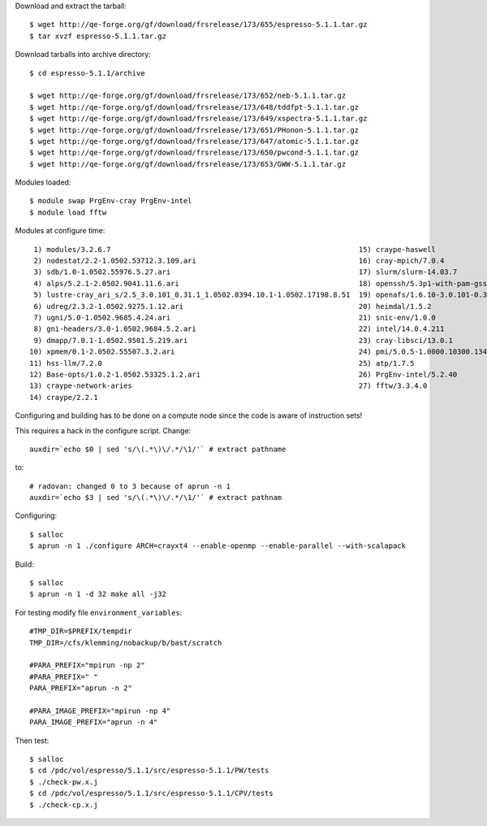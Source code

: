 

Download and extract the tarball::

  $ wget http://qe-forge.org/gf/download/frsrelease/173/655/espresso-5.1.1.tar.gz
  $ tar xvzf espresso-5.1.1.tar.gz

Download tarballs into archive directory::

  $ cd espresso-5.1.1/archive

  $ wget http://qe-forge.org/gf/download/frsrelease/173/652/neb-5.1.1.tar.gz
  $ wget http://qe-forge.org/gf/download/frsrelease/173/648/tddfpt-5.1.1.tar.gz
  $ wget http://qe-forge.org/gf/download/frsrelease/173/649/xspectra-5.1.1.tar.gz
  $ wget http://qe-forge.org/gf/download/frsrelease/173/651/PHonon-5.1.1.tar.gz
  $ wget http://qe-forge.org/gf/download/frsrelease/173/647/atomic-5.1.1.tar.gz
  $ wget http://qe-forge.org/gf/download/frsrelease/173/650/pwcond-5.1.1.tar.gz
  $ wget http://qe-forge.org/gf/download/frsrelease/173/653/GWW-5.1.1.tar.gz

Modules loaded::

  $ module swap PrgEnv-cray PrgEnv-intel
  $ module load fftw

Modules at configure time::

   1) modules/3.2.6.7                                                          15) craype-haswell
   2) nodestat/2.2-1.0502.53712.3.109.ari                                      16) cray-mpich/7.0.4
   3) sdb/1.0-1.0502.55976.5.27.ari                                            17) slurm/slurm-14.03.7
   4) alps/5.2.1-2.0502.9041.11.6.ari                                          18) openssh/5.3p1-with-pam-gsskex-20100124
   5) lustre-cray_ari_s/2.5_3.0.101_0.31.1_1.0502.8394.10.1-1.0502.17198.8.51  19) openafs/1.6.10-3.0.101-0.31.1_1.0502.8394-cray_ari_s
   6) udreg/2.3.2-1.0502.9275.1.12.ari                                         20) heimdal/1.5.2
   7) ugni/5.0-1.0502.9685.4.24.ari                                            21) snic-env/1.0.0
   8) gni-headers/3.0-1.0502.9684.5.2.ari                                      22) intel/14.0.4.211
   9) dmapp/7.0.1-1.0502.9501.5.219.ari                                        23) cray-libsci/13.0.1
  10) xpmem/0.1-2.0502.55507.3.2.ari                                           24) pmi/5.0.5-1.0000.10300.134.8.ari
  11) hss-llm/7.2.0                                                            25) atp/1.7.5
  12) Base-opts/1.0.2-1.0502.53325.1.2.ari                                     26) PrgEnv-intel/5.2.40
  13) craype-network-aries                                                     27) fftw/3.3.4.0
  14) craype/2.2.1

Configuring and building has to be done on a compute node
since the code is aware of instruction sets!

This requires a hack in the configure script. Change::

  auxdir=`echo $0 | sed 's/\(.*\)\/.*/\1/'` # extract pathname

to::

  # radovan: changed 0 to 3 because of aprun -n 1
  auxdir=`echo $3 | sed 's/\(.*\)\/.*/\1/'` # extract pathnam

Configuring::

  $ salloc
  $ aprun -n 1 ./configure ARCH=crayxt4 --enable-openmp --enable-parallel --with-scalapack

Build::

  $ salloc
  $ aprun -n 1 -d 32 make all -j32

For testing modify file ``environment_variables``::

  #TMP_DIR=$PREFIX/tempdir
  TMP_DIR=/cfs/klemming/nobackup/b/bast/scratch

  #PARA_PREFIX="mpirun -np 2"
  #PARA_PREFIX=" "
  PARA_PREFIX="aprun -n 2"

  #PARA_IMAGE_PREFIX="mpirun -np 4"
  PARA_IMAGE_PREFIX="aprun -n 4"

Then test::

  $ salloc
  $ cd /pdc/vol/espresso/5.1.1/src/espresso-5.1.1/PW/tests
  $ ./check-pw.x.j
  $ cd /pdc/vol/espresso/5.1.1/src/espresso-5.1.1/CPV/tests
  $ ./check-cp.x.j
